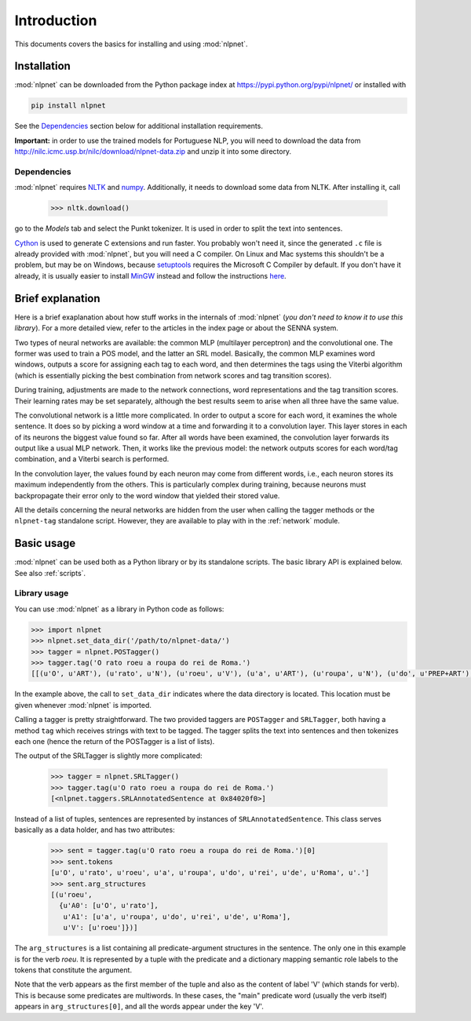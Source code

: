 ============
Introduction
============

This documents covers the basics for installing and using :mod:`nlpnet`. 

Installation
------------

:mod:`nlpnet` can be downloaded from the Python package index at https://pypi.python.org/pypi/nlpnet/ or installed with

.. code-block:: bash

    pip install nlpnet

See the `Dependencies`_ section below for additional installation requirements.
    
**Important:** in order to use the trained models for Portuguese NLP, you will need to download the data from http://nilc.icmc.usp.br/nilc/download/nlpnet-data.zip and unzip it into some directory.

Dependencies
~~~~~~~~~~~~

:mod:`nlpnet` requires NLTK_ and numpy_. Additionally, it needs to download some data from NLTK. After installing it, call

    >>> nltk.download()

go to the `Models` tab and select the Punkt tokenizer. It is used in order to split the text into sentences.

Cython_ is used to generate C extensions and run faster. You probably won't need it, since the generated ``.c`` file is already provided with :mod:`nlpnet`, but you will need a C compiler. On Linux and Mac systems this shouldn't be a problem, but may be on Windows, because  setuptools_ requires the Microsoft C Compiler by default. If you don't have it already, it is usually easier to install MinGW_ instead and follow the instructions `here <http://docs.cython.org/src/tutorial/appendix.html>`_.

.. _NLTK: http://www.nltk.org
.. _numpy: http://www.numpy.org
.. _Cython: http://cython.org
.. _MinGW: http://www.mingw.org
.. _setuptools: http://pythonhosted.org/setuptools/

Brief explanation
-----------------

Here is a brief exaplanation about how stuff works in the internals of :mod:`nlpnet` (*you don't need
to know it to use this library*).
For a more detailed view, refer to the articles in the index page or about the SENNA system.

Two types of neural networks are available: the common MLP (multilayer perceptron) and the convolutional one. 
The former was used to train a POS model, and the latter an SRL model. Basically, the common MLP examines
word windows, outputs a score for assigning each tag to each word, and then determines 
the tags using the Viterbi algorithm (which is essentially picking the best combination from network
scores and tag transition scores).

During training, adjustments are made to the network connections, word representations and 
the tag transition scores. Their learning rates may be set separately, although the best
results seem to arise when all three have the same value.

The convolutional network is a little more complicated. In order to output a score for each 
word, it examines the whole sentence. It does so by picking a word window at a time and forwarding it to 
a convolution layer. This layer stores in each of its neurons the biggest value found so far.
After all words have been examined, the convolution layer forwards its output like a usual MLP network.
Then, it works like the previous model: the network outputs scores for each word/tag combination,
and a Viterbi search is performed.

In the convolution layer, the values found by each neuron may come from different words, i.e., each neuron stores
its maximum independently from the others. This is particularly complex during training, because 
neurons must backpropagate their error only to the word window that yielded their stored value.

All the details concerning the neural networks are hidden from the user when calling the tagger methods or 
the ``nlpnet-tag`` standalone script. However, they are available to play with in the :ref:`network` module.

Basic usage
-----------

:mod:`nlpnet` can be used both as a Python library or by its standalone scripts. The basic library API is explained below.
See also :ref:`scripts`.

Library usage
~~~~~~~~~~~~~

You can use :mod:`nlpnet` as a library in Python code as follows:

.. code-block:: python

    >>> import nlpnet
    >>> nlpnet.set_data_dir('/path/to/nlpnet-data/')
    >>> tagger = nlpnet.POSTagger()
    >>> tagger.tag('O rato roeu a roupa do rei de Roma.')
    [[(u'O', u'ART'), (u'rato', u'N'), (u'roeu', u'V'), (u'a', u'ART'), (u'roupa', u'N'), (u'do', u'PREP+ART'), (u'rei', u'N'), (u'de', u'PREP'), (u'Roma', u'NPROP'), (u'.', 'PU')]]

In the example above, the call to ``set_data_dir`` indicates where the data directory is located. This location must be given whenever :mod:`nlpnet` is imported. 

Calling a tagger is pretty straightforward. The two provided taggers are ``POSTagger`` and ``SRLTagger``, both having a method ``tag`` which receives strings with text to be tagged. The tagger splits the text into sentences and then tokenizes each one (hence the return of the POSTagger is a list of lists).

The output of the SRLTagger is slightly more complicated:

    >>> tagger = nlpnet.SRLTagger()
    >>> tagger.tag(u'O rato roeu a roupa do rei de Roma.')
    [<nlpnet.taggers.SRLAnnotatedSentence at 0x84020f0>]

Instead of a list of tuples, sentences are represented by instances of ``SRLAnnotatedSentence``. This class serves basically as a data holder, and has two attributes:

    >>> sent = tagger.tag(u'O rato roeu a roupa do rei de Roma.')[0]
    >>> sent.tokens
    [u'O', u'rato', u'roeu', u'a', u'roupa', u'do', u'rei', u'de', u'Roma', u'.']
    >>> sent.arg_structures
    [(u'roeu',
      {u'A0': [u'O', u'rato'],
       u'A1': [u'a', u'roupa', u'do', u'rei', u'de', u'Roma'],
       u'V': [u'roeu']})]

The ``arg_structures`` is a list containing all predicate-argument structures in the sentence. The only one in this example is for the verb `roeu`. It is represented by a tuple with the predicate and a dictionary mapping semantic role labels to the tokens that constitute the argument.

Note that the verb appears as the first member of the tuple and also as the content of label 'V' (which stands for verb). This is because some predicates are multiwords. In these cases, the "main" predicate word (usually the verb itself) appears in ``arg_structures[0]``, and all the words appear under the key 'V'.

